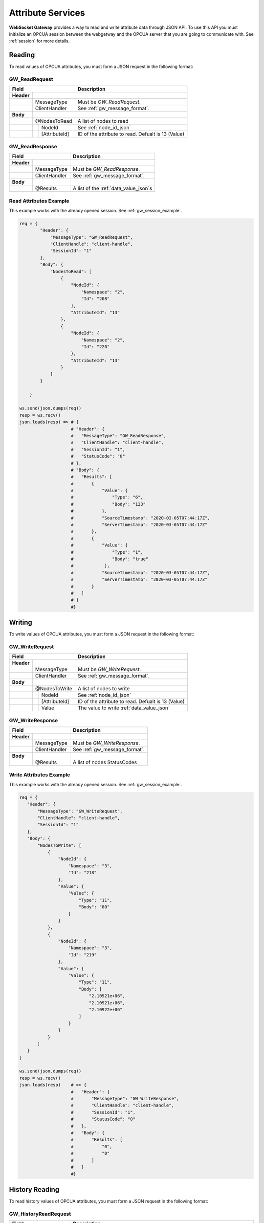 .. _attribute_services:

Attribute Services
==================

**WebSocket Gateway** provides a way to read and write attribute data through JSON API. To use this API you must initialize
an OPCUA session between the webgetway and the OPCUA server that you are going to communicate with. See :ref:`session` for more
details.

.. _gw_read_request:

Reading
-------
To read values of OPCUA attributes, you must form a JSON request in the following format:

GW_ReadRequest
``````````````
+----------------------------------+------------------------------------------------------------------+
| Field                            | Description                                                      |
+============+=====================+==================================================================+
| **Header** |                     |                                                                  |
+------------+---------------------+------------------------------------------------------------------+
|            | MessageType         | Must be *GW_ReadRequest*.                                        |
+------------+---------------------+------------------------------------------------------------------+
|            | ClientHandler       | See :ref:`gw_message_format`.                                    |
+------------+---------------------+------------------------------------------------------------------+
| **Body**   |                     |                                                                  |
+------------+---------------------+------------------------------------------------------------------+
|            | @NodesToRead        | A list of nodes to read                                          |
+------------+---+-----------------+------------------------------------------------------------------+
|            |   | NodeId          | See :ref:`node_id_json`                                          |
+------------+---+-----------------+------------------------------------------------------------------+
|            |   | [AttributeId]   | ID of the attribute to read. Defualt is 13 (Value)               |
+------------+---+-----------------+------------------------------------------------------------------+

.. _gw_read_response:

GW_ReadResponse
```````````````

+----------------------------------+------------------------------------------------------------------+
| Field                            | Description                                                      |
+============+=====================+==================================================================+
| **Header** |                     |                                                                  |
+------------+---------------------+------------------------------------------------------------------+
|            | MessageType         | Must be *GW_ReadResponse*.                                       |
+------------+---------------------+------------------------------------------------------------------+
|            | ClientHandler       | See :ref:`gw_message_format`.                                    |
+------------+---------------------+------------------------------------------------------------------+
| **Body**   |                     |                                                                  |
+------------+---------------------+------------------------------------------------------------------+
|            | @Results            | A list of the :ref:`data_value_json`\ s                          |
+------------+---+-----------------+------------------------------------------------------------------+


Read Attributes Example
```````````````````````

This example works with the already opened session. See :ref:`gw_session_example`.

.. code-block:: python

    req = {
            "Header": {
                "MessageType": "GW_ReadRequest",
                "ClientHandle": "client-handle",
                "SessionId": "1"
            },
            "Body": {
                "NodesToRead": [
                    {
                        "NodeId": {
                            "Namespace": "2",
                            "Id": "208"
                        },
                        "AttributeId": "13"
                    },
                    {
                        "NodeId": {
                            "Namespace": "2",
                            "Id": "220"
                        },
                        "AttributeId": "13"
                    }
                ]
            }

        }

    ws.send(json.dumps(req))
    resp = ws.recv()
    json.loads(resp) => # {
                        # "Header": {
                        #   "MessageType": "GW_ReadResponse",
                        #   "ClientHandle": "client-handle",
                        #   "SessionId": "1",
                        #   "StatusCode": "0"
                        # },
                        # "Body": {
                        #   "Results": [
                        #       {
                        #           "Value": {
                        #               "Type": "6",
                        #               "Body": "123"
                        #           },
                        #           "SourceTimestamp": "2020-03-05T07:44:17Z",
                        #           "ServerTimestamp": "2020-03-05T07:44:17Z"
                        #       },
                        #       {
                        #           "Value": {
                        #               "Type": "1",
                        #               "Body": "true"
                        #            },
                        #           "SourceTimestamp": "2020-03-05T07:44:17Z",
                        #           "ServerTimestamp": "2020-03-05T07:44:17Z"
                        #       }
                        #   ]
                        # }
                        #}


Writing
-------

To write values of OPCUA attributes, you must form a JSON request in the following format:

.. _gw_write_request:

GW_WriteRequest
`````````````````

+----------------------------------+------------------------------------------------------------------+
| Field                            | Description                                                      |
+============+=====================+==================================================================+
| **Header** |                     |                                                                  |
+------------+---------------------+------------------------------------------------------------------+
|            | MessageType         | Must be *GW_WriteRequest*.                                       |
+------------+---------------------+------------------------------------------------------------------+
|            | ClientHandler       | See :ref:`gw_message_format`.                                    |
+------------+---------------------+------------------------------------------------------------------+
| **Body**   |                     |                                                                  |
+------------+---------------------+------------------------------------------------------------------+
|            | @NodesToWrite       | A list of nodes to write                                         |
+------------+---+-----------------+------------------------------------------------------------------+
|            |   | NodeId          | See :ref:`node_id_json`                                          |
+------------+---+-----------------+------------------------------------------------------------------+
|            |   | [AttributeId]   | ID of the attribute to read. Defualt is 13 (Value)               |
+------------+---+-----------------+------------------------------------------------------------------+
|            |   | Value           | The value to write :ref:`data_value_json`                        |
+------------+---+-----------------+------------------------------------------------------------------+

.. _gw_write_response:

GW_WriteResponse
`````````````````

+----------------------------------+------------------------------------------------------------------+
| Field                            | Description                                                      |
+============+=====================+==================================================================+
| **Header** |                     |                                                                  |
+------------+---------------------+------------------------------------------------------------------+
|            | MessageType         | Must be *GW_WriteResponse*.                                      |
+------------+---------------------+------------------------------------------------------------------+
|            | ClientHandler       | See :ref:`gw_message_format`.                                    |
+------------+---------------------+------------------------------------------------------------------+
| **Body**   |                     |                                                                  |
+------------+---------------------+------------------------------------------------------------------+
|            | @Results            | A list of nodes StatusCodes                                      |
+------------+---------------------+------------------------------------------------------------------+

Write Attributes Example
`````````````````````````

This example works with the already opened session. See :ref:`gw_session_example`.

.. code-block:: python

    req = {
       "Header": {
           "MessageType": "GW_WriteRequest",
           "ClientHandle": "client-handle",
           "SessionId": "1"
       },
       "Body": {
           "NodesToWrite": [
               {
                   "NodeId": {
                       "Namespace": "3",
                       "Id": "218"
                   },
                   "Value": {
                       "Value": {
                           "Type": "11",
                           "Body": "80"
                       }
                   }
               },
               {
                   "NodeId": {
                       "Namespace": "3",
                       "Id": "219"
                   },
                   "Value": {
                       "Value": {
                           "Type": "11",
                           "Body": [
                               "2.10921e+06",
                               "2.10921e+06",
                               "2.10922e+06"
                           ]
                       }
                   }
               }
           ]
       }
    }

    ws.send(json.dumps(req))
    resp = ws.recv()
    json.loads(resp)    # => {
                        #   "Header": {
                        #       "MessageType": "GW_WriteResponse",
                        #       "ClientHandle": "client-handle",
                        #       "SessionId": "1",
                        #       "StatusCode": "0"
                        #   },
                        #   "Body": {
                        #       "Results": [
                        #           "0",
                        #           "0"
                        #       ]
                        #   }
                        #}


History Reading
---------------
.. _gw_history_read_request:

To read history values of OPCUA attributes, you must form a JSON request in the following format:

GW_HistoryReadRequest
``````````````````````
+----------------------------------+------------------------------------------------------------------+
| Field                            | Description                                                      |
+============+=====================+==================================================================+
| **Header** |                     |                                                                  |
+------------+---------------------+------------------------------------------------------------------+
|            | MessageType         | Must be *GW_HistoryReadRequest*.                                 |
+------------+---------------------+------------------------------------------------------------------+
|            | ClientHandler       | See :ref:`gw_message_format`.                                    |
+------------+---------------------+------------------------------------------------------------------+
| **Body**   |                     | The request has too many parameters to be described here.        |
|            |                     | See *Specification Part 4 Services, 5.10.3 History read* and     |
|            |                     | the example below.                                               |
+------------+---------------------+------------------------------------------------------------------+

.. _gw_history_read_response:

GW_HistoryReadResponse
``````````````````````
+----------------------------------+------------------------------------------------------------------+
| Field                            | Description                                                      |
+============+=====================+==================================================================+
| **Header** |                     |                                                                  |
+------------+---------------------+------------------------------------------------------------------+
|            | MessageType         | Must be *GW_HistoryReadResponse*.                                |
+------------+---------------------+------------------------------------------------------------------+
|            | ClientHandler       | See :ref:`gw_message_format`.                                    |
+------------+---------------------+------------------------------------------------------------------+
| **Body**   |                     | The request has too many parameters to be described here.        |
|            |                     | See *Specification Part 4 Services, 5.10.3 History read* and     |
|            |                     | the example below.                                               |
+------------+---------------------+------------------------------------------------------------------+

History Read Attributes Example
```````````````````````````````

This example works with the already opened session. See :ref:`gw_session_example`.

.. code-block:: python

    req = {
            "Header": {
                "MessageType": "GW_HistoryReadRequest",
                "ClientHandle": "client-handle",
                "SessionId": "1"
            },

            "Body": {
                "HistoryReadDetails": {
                    "TypeId": {"Id": "15263"},
                    "Body": {
                        "IsReadModified": "False",
                        "StartTime": "2019-05-04T14:33:04Z",
                        "EndTime": "2050-05-04T14:33:04Z",
                        "NumValuesPerNode": "0",
                        "ReturnBounds": "True"
                    }
                },
                "NodesToRead": [
                    {
                        "NodeId": {
                            "Namespace": "12",
                            "IdType": "1",
                            "Id": "DoubleValue"
                        }

                    }
                ]
            }
        }

    ws.send(json.dumps(req))
    resp = ws.recv()
    json.loads(resp)    # =>{
                        # "Header": {
                        #     "MessageType": "GW_HistoryReadResponse",
                        #     "ClientHandle": "client-handle",
                        #     "SessionId": "1",
                        #     "StatusCode": "0"
                        # },
                        # "Body": {
                        #     "Results": [
                        #         {
                        #             "StatusCode": "0",
                        #             "HistoryData": {
                        #                 "TypeId": {
                        #                     "Id": "15270"
                        #                 },
                        #                 "Body": {
                        #                     "DataValues": [
                        #                         {
                        #                             "Value": {
                        #                                 "Type": "11",
                        #                                 "Body": "0"
                        #                             },
                        #                             "SourceTimestamp": "2020-03-11T07:33:30Z"
                        #                         {
                        #                             "Value": {
                        #                                 "Type": "11",
                        #                                 "Body": "1"
                        #                             },
                        #                             "SourceTimestamp": "2020-03-11T07:33:29Z"
                        #                         },
                        #                         ...
                        #                     ]
                        #                 }
                        #             }
                        #         }
                        #     ]
                        #   }
                        # }


History Read Events Example
```````````````````````````````

This example works with the already opened session. See :ref:`gw_session_example`.

.. code-block:: python

    req = {
            "Header": {
                "MessageType": "GW_HistoryReadRequest",
                "ClientHandle": "client-handle",
                "SessionId": self.sessionId,
                "RequestTimeout": 10000,
            },
            "Body": {
                "HistoryReadDetails": {
                    "TypeId": {"Id": "15262"},
                    "Body": {
                        "StartTime": "2019-05-04T14:33:04Z",
                        "EndTime": "2050-05-04T14:33:04Z",
                        "NumValuesPerNode": "1000",
                        "Filter": {
                            "SelectClauses": [
                                {
                                    "TypeDefinitionId": {"Id": "2041"},
                                    "AttributeId": "13",
                                    "IndexRange": "",
                                    "BrowsePath": [{"Name": "EventId"}]
                                },
                                {
                                    "TypeDefinitionId": {"Id": "2041"},
                                    "AttributeId": "13",
                                    "IndexRange": "",
                                    "BrowsePath": [{"Name": "EventType"}]
                                },
                                {
                                    "TypeDefinitionId": {"Id": "2041"},
                                    "AttributeId": "13",
                                    "IndexRange": "",
                                    "BrowsePath": [{"Name": "SourceName"}]
                                },
                                {
                                    "TypeDefinitionId": {"Id": "2041"},
                                    "AttributeId": "13",
                                    "IndexRange": "",
                                    "BrowsePath": [{"Name": "Time"}]
                                },
                                {
                                    "TypeDefinitionId": {"Id": "2041"},
                                    "AttributeId": "13",
                                    "IndexRange": "",
                                    "BrowsePath": [{"Name": "Message"}]
                                },
                                {
                                    "TypeDefinitionId": {"Id": "2041"},
                                    "AttributeId": "13",
                                    "IndexRange": "",
                                    "BrowsePath": [{"Name": "Severity"}]
                                },
                                {
                                    "TypeDefinitionId": {"Id": "2041"},
                                    "AttributeId": "13",
                                    "IndexRange": "",
                                    "BrowsePath": [{"Name": "Prompt"}]
                                },
                                {
                                    "TypeDefinitionId": {"Id": "2041"},
                                    "AttributeId": "13",
                                    "IndexRange": "",
                                    "BrowsePath": [{"Name": "ResponseOptionSet"}]
                                },
                                {
                                    "TypeDefinitionId": {"Id": "2041"},
                                    "AttributeId": "13",
                                    "IndexRange": "",
                                    "BrowsePath": [{"Name": "Value"}]
                                },
                                {
                                    "TypeDefinitionId": {"Id": "2041"},
                                    "AttributeId": "13",
                                    "IndexRange": "",
                                    "BrowsePath": [{"Name": "Id"}]
                                },
                                {
                                    "TypeDefinitionId": {"Id": "2041"},
                                    "AttributeId": "13",
                                    "IndexRange": "",
                                    "BrowsePath": [{"Name": "AvtivateState"}]
                                },
                                {
                                    "TypeDefinitionId": {"Id": "2041"},
                                    "AttributeId": "13",
                                    "IndexRange": "",
                                    "BrowsePath": [{"Name": "ActivateState"}, {"Name": "Id"}]
                                }
                            ],
                            "WhereClause": {
                                "Elements": []
                            }
                        }
                    }
                },
                "NodesToRead": [
                    {
                        "NodeId": {
                            "Namespace": "12",
                            "IdType": "1",
                            "Id": "EventObject"
                        }

                    }
                ]
            }

        }

    ws.send(json.dumps(req))
    resp = ws.recv()
    json.loads(resp)        #=> {
                            #   "Header": {
                            #       "MessageType": "GW_HistoryReadResponse",
                            #       "ClientHandle": "client-handle",
                            #       "SessionId": "1",
                            #       "RequestTimeout": "10000",
                            #       "StatusCode": "0"
                            #   },
                            #   "Body": {
                            #       "Results": [
                            #           {
                            #               "StatusCode": "0",
                            #               "HistoryData": {
                            #                   "TypeId": {
                            #                       "Id": "15273"
                            #                   },
                            #                   "Body": {
                            #                       "Events": [
                            #                           {
                            #                               "EventFields": [
                            #                                   {
                            #                                       "Type": "15",
                            #                                       "Body": "yNulZM3G8gI="
                            #                                   },
                            #                                   {
                            #                                       "Type": "0"
                            #                                   },
                            #                                   {
                            #                                       "Type": "0"
                            #                                   },
                            #                                   {
                            #                                       "Type": "13",
                            #                                       "Body": "2020-03-11T08:18:19Z"
                            #                                   },
                            #                                   {
                            #                                       "Type": "21",
                            #                                       "Body": {
                            #                                           "Locale": "",
                            #                                           "Text": "EventObject"
                            #                                       }
                            #                                   },
                            #                                   {
                            #                                       "Type": "5",
                            #                                       "Body": "100"
                            #                                   },
                            #                                  ....
                            #                               ]
                            #                           },
                            #
                            #                           ...
                            #                       ]
                            #                   }
                            #               }
                            #           }
                            #       ]
                            #   }
                            # }